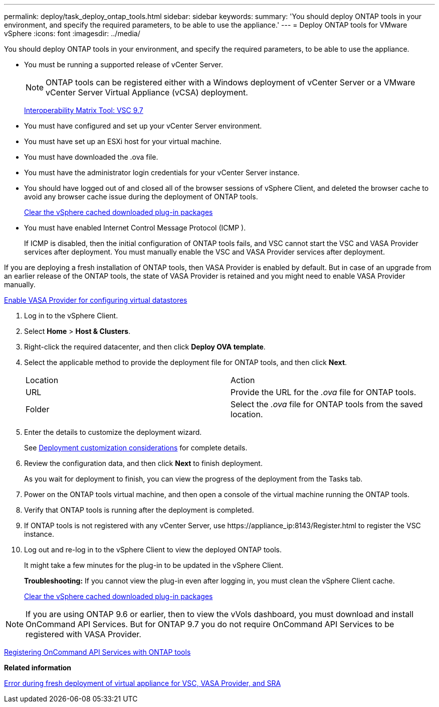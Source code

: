 ---
permalink: deploy/task_deploy_ontap_tools.html
sidebar: sidebar
keywords:
summary: 'You should deploy ONTAP tools in your environment, and specify the required parameters, to be able to use the appliance.'
---
= Deploy ONTAP tools for VMware vSphere
:icons: font
:imagesdir: ../media/

[.lead]
You should deploy ONTAP tools in your environment, and specify the required parameters, to be able to use the appliance.

* You must be running a supported release of vCenter Server.
+
NOTE: ONTAP tools can be registered either with a Windows deployment of vCenter Server or a VMware vCenter Server Virtual Appliance (vCSA) deployment.
+
https://mysupport.netapp.com/matrix/imt.jsp?components=97563;&solution=56&isHWU&src=IMT[Interoperability Matrix Tool: VSC 9.7]

* You must have configured and set up your vCenter Server environment.
* You must have set up an ESXi host for your virtual machine.
* You must have downloaded the .ova file.
* You must have the administrator login credentials for your vCenter Server instance.
* You should have logged out of and closed all of the browser sessions of vSphere Client, and deleted the browser cache to avoid any browser cache issue during the deployment of ONTAP tools.
+
link:task_clean_the_vsphere_cached_downloaded_plug_in_packages.html[Clear the vSphere cached downloaded plug-in packages]

* You must have enabled Internet Control Message Protocol (ICMP ).
+
If ICMP is disabled, then the initial configuration of ONTAP tools fails, and VSC cannot start the VSC and VASA Provider services after deployment. You must manually enable the VSC and VASA Provider services after deployment.

If you are deploying a fresh installation of ONTAP tools, then VASA Provider is enabled by default. But in case of an upgrade from an earlier release of the ONTAP tools, the state of VASA Provider is retained and you might need to enable VASA Provider manually.

link:task_enable_vasa_provider_for_configuring_virtual_datastores.html[Enable VASA Provider for configuring virtual datastores]

. Log in to the vSphere Client.
. Select *Home* > *Host & Clusters*.
. Right-click the required datacenter, and then click *Deploy OVA template*.
. Select the applicable method to provide the deployment file for ONTAP tools, and then click *Next*.
+
|===
| Location| Action
a|
URL
a|
Provide the URL for the _.ova_ file for ONTAP tools.
a|
Folder
a|
Select the _.ova_ file for ONTAP tools from the saved location.
|===

. Enter the details to customize the deployment wizard.
+
See link:reference_deployment_customization_requirements.html[Deployment customization considerations] for complete details.

. Review the configuration data, and then click *Next* to finish deployment.
+
As you wait for deployment to finish, you can view the progress of the deployment from the Tasks tab.

. Power on the ONTAP tools virtual machine, and then open a console of the virtual machine running the ONTAP tools.
. Verify that ONTAP tools is running after the deployment is completed.
. If ONTAP tools is not registered with any vCenter Server, use \https://appliance_ip:8143/Register.html to register the VSC instance.
. Log out and re-log in to the vSphere Client to view the deployed ONTAP tools.
+
It might take a few minutes for the plug-in to be updated in the vSphere Client.
+
*Troubleshooting:* If you cannot view the plug-in even after logging in, you must clean the vSphere Client cache.
+
link:task_clean_the_vsphere_cached_downloaded_plug_in_packages.html[Clear the vSphere cached downloaded plug-in packages]

NOTE: If you are using ONTAP 9.6 or earlier, then to view the vVols dashboard, you must download and install OnCommand API Services. But for ONTAP 9.7 you do not require OnCommand API Services to be registered with VASA Provider.

link:task_register_oncommand_api_services_with_ONTAP_tools.html[Registering OnCommand API Services with ONTAP tools]

*Related information*

https://kb.netapp.com/?title=Advice_and_Troubleshooting%2FData_Storage_Software%2FVirtual_Storage_Console_for_VMware_vSphere%2FError_during_fresh_deployment_of_virtual_appliance_for_VSC%252C_VASA_Provider%252C_and_SRA[Error during fresh deployment of virtual appliance for VSC, VASA Provider, and SRA]
